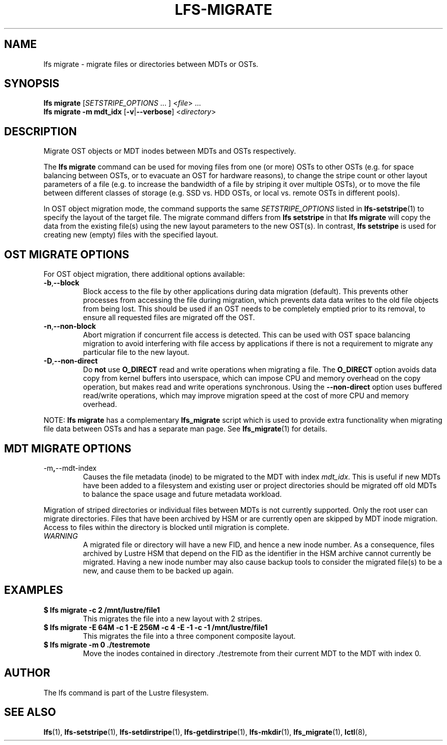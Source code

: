 .TH LFS-MIGRATE 1 2015-12-07 "Lustre" "Lustre Utilities"
.SH NAME
lfs migrate \- migrate files or directories between MDTs or OSTs.
.SH SYNOPSIS
.B lfs migrate
.RI [ SETSTRIPE_OPTIONS " ... ] <" file "> ..."
.br
.B lfs migrate -m mdt_idx
.RB [ -v | --verbose ]
.RI < directory >
.br
.SH DESCRIPTION
Migrate OST objects or MDT inodes between MDTs and OSTs respectively.
.P
The
.B lfs migrate
command can be used for moving files from one (or more) OSTs to other
OSTs (e.g. for space balancing between OSTs, or to evacuate an OST for
hardware reasons), to change the stripe count or other layout parameters
of a file (e.g. to increase the bandwidth of a file by striping it over
multiple OSTs), or to move the file between different classes of storage
(e.g. SSD vs. HDD OSTs, or local vs. remote OSTs in different pools).
.P
In OST object migration mode, the command supports the same
.I SETSTRIPE_OPTIONS
listed in
.BR lfs-setstripe (1)
to specify the layout of the target file.  The migrate command differs
from
.B lfs setstripe
in that
.B lfs migrate
will copy the data from the existing file(s) using the new layout parameters
to the new OST(s). In contrast,
.B lfs setstripe
is used for creating new (empty) files with the specified layout.
.SH OST MIGRATE OPTIONS
For OST object migration, there additional options available:
.TP
.BR -b , --block
Block access to the file by other applications during data migration
(default).  This prevents other processes from accessing the file during
migration, which prevents data data writes to the old file objects from
being lost.  This should be used if an OST needs to be completely emptied
prior to its removal, to ensure all requested files are migrated off the
OST.
.TP
.BR -n , --non-block
Abort migration if concurrent file access is detected.  This can be
used with OST space balancing migration to avoid interfering with file
access by applications if there is not a requirement to migrate any
particular file to the new layout.
.TP
.BR -D , --non-direct
Do
.B not
use
.B O_DIRECT
read and write operations when migrating a file.  The
.B O_DIRECT
option avoids data copy from kernel buffers into userspace, which can
impose CPU and memory overhead on the copy operation, but makes read and
write operations synchronous.  Using the
.B --non-direct
option uses buffered read/write operations, which may improve migration
speed at the cost of more CPU and memory overhead.
.P
NOTE:
.B lfs migrate
has a complementary
.B lfs_migrate
script which is used to provide extra functionality when migrating file
data between OSTs and has a separate man page.  See
.BR lfs_migrate (1)
for details.
.SH MDT MIGRATE OPTIONS
.TP
.RB -m , --mdt-index
Causes the file metadata (inode) to be migrated to the MDT with index
.IR mdt_idx .
This is useful if new MDTs have been added to a filesystem and existing
user or project directories should be migrated off old MDTs to balance
the space usage and future metadata workload.
.P
Migration of striped directories or individual files between MDTs is not
currently supported. Only the root user can migrate directories.  Files that
have been archived by HSM or are currently open are skipped by MDT inode
migration. Access to files within the directory is blocked until migration is
complete.
.TP
\fIWARNING\fR
A migrated file or directory will have a new FID, and hence a new inode
number.  As a consequence, files archived by Lustre HSM that depend on
the FID as the identifier in the HSM archive cannot currently be migrated.
Having a new inode number may also cause backup tools to consider the
migrated file(s) to be a new, and cause them to be backed up again.
.SH EXAMPLES
.TP
.B $ lfs migrate -c 2 /mnt/lustre/file1
This migrates the file into a new layout with 2 stripes.
.TP
.B $ lfs migrate -E 64M -c 1 -E 256M -c 4 -E -1 -c -1 /mnt/lustre/file1
This migrates the file into a three component composite layout.
.TP
.B $ lfs migrate -m 0 ./testremote
Move the inodes contained in directory ./testremote from their current
MDT to the MDT with index 0.
.SH AUTHOR
The lfs command is part of the Lustre filesystem.
.SH SEE ALSO
.BR lfs (1),
.BR lfs-setstripe (1),
.BR lfs-setdirstripe (1),
.BR lfs-getdirstripe (1),
.BR lfs-mkdir (1),
.BR lfs_migrate (1),
.BR lctl (8),
